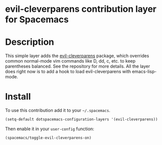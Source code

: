* evil-cleverparens contribution layer for Spacemacs

* Table of Contents                                                   :TOC_4_org:noexport:
 - [[evil-cleverparens contribution layer for Spacemacs][evil-cleverparens contribution layer for Spacemacs]]
 - [[Description][Description]]
 - [[Install][Install]]

* Description

This simple layer adds the [[https://github.com/luxbock/evil-cleverparens][evil-cleverparens]] package, which overrides common
normal-mode vim commands like D, dd, c, etc. to keep parentheses balanced. See
the repository for more details. All the layer does right now is to add a hook
to load evil-cleverparens with emacs-lisp-mode.

* Install

To use this contribution add it to your =~/.spacemacs=.

#+BEGIN_SRC emacs-lisp
  (setq-default dotspacemacs-configuration-layers '(evil-cleverparens))
#+END_SRC

Then enable it in your =user-config= function:

#+BEGIN_SRC emacs-lisp
  (spacemacs/toggle-evil-cleverparens-on)
#+END_SRC
